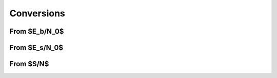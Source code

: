 Conversions
===========

From $E_b/N_0$
--------------

.. python-apigen-group:: conversions-from-ebn0

From $E_s/N_0$
--------------

.. python-apigen-group:: conversions-from-esn0

From $S/N$
----------

.. python-apigen-group:: conversions-from-snr
